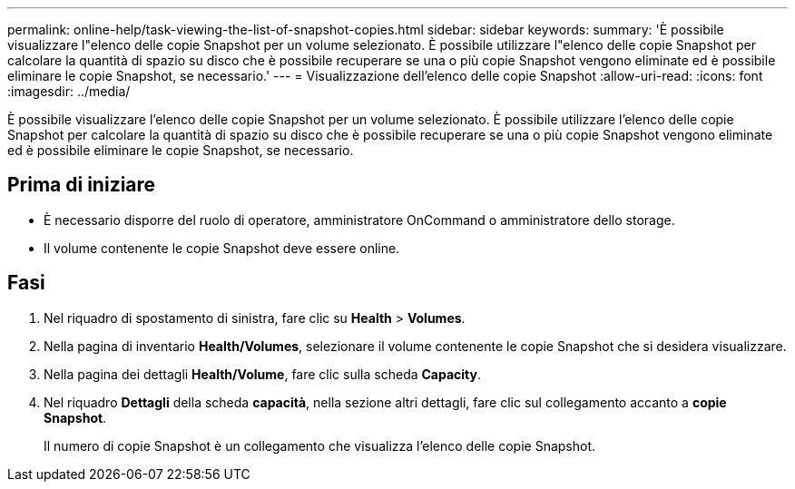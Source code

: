 ---
permalink: online-help/task-viewing-the-list-of-snapshot-copies.html 
sidebar: sidebar 
keywords:  
summary: 'È possibile visualizzare l"elenco delle copie Snapshot per un volume selezionato. È possibile utilizzare l"elenco delle copie Snapshot per calcolare la quantità di spazio su disco che è possibile recuperare se una o più copie Snapshot vengono eliminate ed è possibile eliminare le copie Snapshot, se necessario.' 
---
= Visualizzazione dell'elenco delle copie Snapshot
:allow-uri-read: 
:icons: font
:imagesdir: ../media/


[role="lead"]
È possibile visualizzare l'elenco delle copie Snapshot per un volume selezionato. È possibile utilizzare l'elenco delle copie Snapshot per calcolare la quantità di spazio su disco che è possibile recuperare se una o più copie Snapshot vengono eliminate ed è possibile eliminare le copie Snapshot, se necessario.



== Prima di iniziare

* È necessario disporre del ruolo di operatore, amministratore OnCommand o amministratore dello storage.
* Il volume contenente le copie Snapshot deve essere online.




== Fasi

. Nel riquadro di spostamento di sinistra, fare clic su *Health* > *Volumes*.
. Nella pagina di inventario *Health/Volumes*, selezionare il volume contenente le copie Snapshot che si desidera visualizzare.
. Nella pagina dei dettagli *Health/Volume*, fare clic sulla scheda *Capacity*.
. Nel riquadro *Dettagli* della scheda *capacità*, nella sezione altri dettagli, fare clic sul collegamento accanto a *copie Snapshot*.
+
Il numero di copie Snapshot è un collegamento che visualizza l'elenco delle copie Snapshot.



